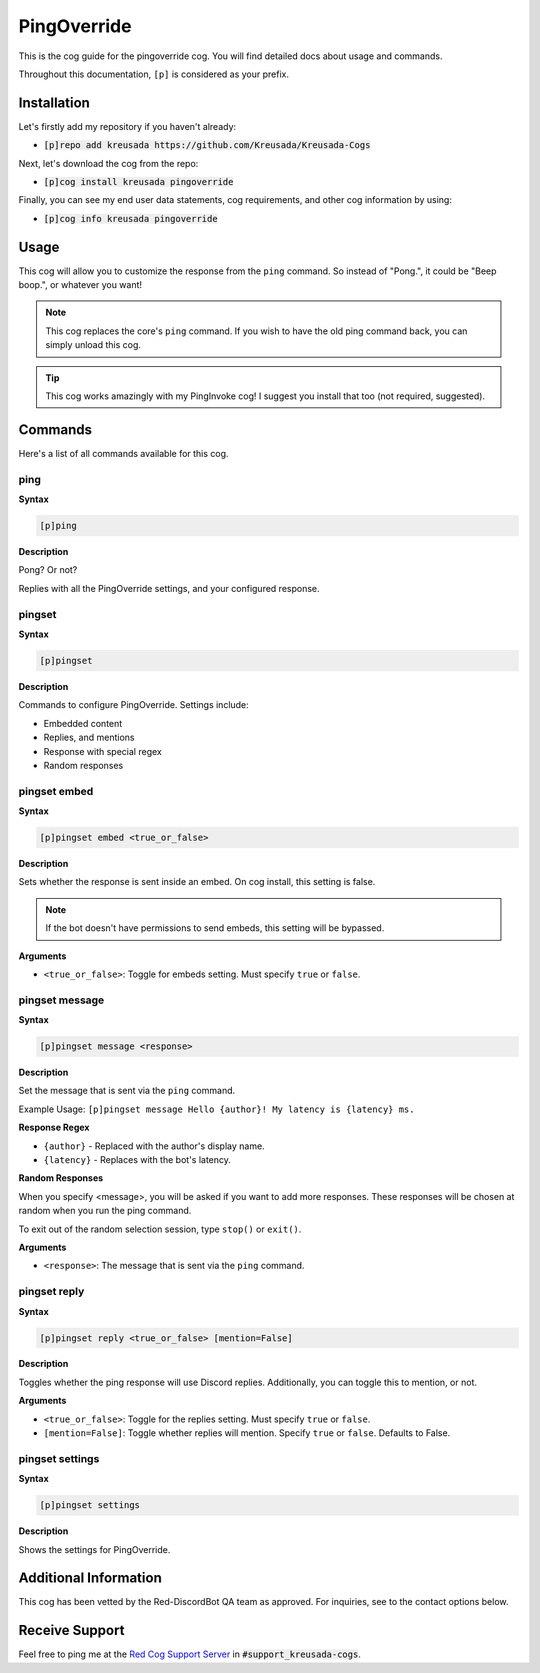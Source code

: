 .. _pingoverride:

============
PingOverride
============

This is the cog guide for the pingoverride cog. You will
find detailed docs about usage and commands.

Throughout this documentation, ``[p]`` is considered as your prefix.

------------
Installation
------------

Let's firstly add my repository if you haven't already:

* :code:`[p]repo add kreusada https://github.com/Kreusada/Kreusada-Cogs`

Next, let's download the cog from the repo:

* :code:`[p]cog install kreusada pingoverride`

Finally, you can see my end user data statements, cog requirements, and other cog information by using:

* :code:`[p]cog info kreusada pingoverride`

-----
Usage
-----

This cog will allow you to customize the response from the ``ping`` command.
So instead of "Pong.", it could be "Beep boop.", or whatever you want!

.. note:: 

    This cog replaces the core's ``ping`` command. If you wish to have the old ping command
    back, you can simply unload this cog.

.. tip::

    This cog works amazingly with my PingInvoke cog! I suggest you install that too (not required, suggested).

.. _pingoverride-commands:

--------
Commands
--------

Here's a list of all commands available for this cog.

.. _pingoverride-command-ping:

^^^^
ping
^^^^

**Syntax**

.. code-block:: ini

    [p]ping

**Description**

Pong? Or not?

Replies with all the PingOverride settings, and your configured response.

.. _pinginvoke-command-pingset:

^^^^^^^
pingset
^^^^^^^

**Syntax**

.. code-block:: ini

    [p]pingset

**Description**

Commands to configure PingOverride. Settings include:

* Embedded content
* Replies, and mentions
* Response with special regex
* Random responses

.. _pinginvoke-command-pingset-embed:

^^^^^^^^^^^^^
pingset embed
^^^^^^^^^^^^^

**Syntax**

.. code-block:: ini

    [p]pingset embed <true_or_false>

**Description**

Sets whether the response is sent inside an embed.
On cog install, this setting is false.

.. note:: If the bot doesn't have permissions to send embeds, this setting will be bypassed.

**Arguments**

* ``<true_or_false>``: Toggle for embeds setting. Must specify ``true`` or ``false``.

.. _pinginvoke-command-pingset-message:

^^^^^^^^^^^^^^^
pingset message
^^^^^^^^^^^^^^^

**Syntax**

.. code-block:: ini

    [p]pingset message <response>

**Description**

Set the message that is sent via the ``ping`` command.

Example Usage: ``[p]pingset message Hello {author}! My latency is {latency} ms.``

**Response Regex**

* ``{author}`` - Replaced with the author's display name.
* ``{latency}`` - Replaces with the bot's latency.

**Random Responses**

When you specify <message>, you will be asked if you want to add
more responses. These responses will be chosen at random when you run the
ping command.

To exit out of the random selection session, type ``stop()`` or ``exit()``.

**Arguments**

* ``<response>``: The message that is sent via the ``ping`` command.

.. _pinginvoke-command-pingset-reply:

^^^^^^^^^^^^^
pingset reply
^^^^^^^^^^^^^

**Syntax**

.. code-block:: ini

    [p]pingset reply <true_or_false> [mention=False]

**Description**

Toggles whether the ping response will use Discord replies. 
Additionally, you can toggle this to mention, or not.

**Arguments**

* ``<true_or_false>``: Toggle for the replies setting. Must specify ``true`` or ``false``.
* ``[mention=False]``: Toggle whether replies will mention. Specify ``true`` or ``false``. Defaults to False.

.. _pinginvoke-command-pingset-settings:

^^^^^^^^^^^^^^^^
pingset settings
^^^^^^^^^^^^^^^^

**Syntax**

.. code-block:: ini

    [p]pingset settings

**Description**

Shows the settings for PingOverride.

----------------------
Additional Information
----------------------

This cog has been vetted by the Red-DiscordBot QA team as approved.
For inquiries, see to the contact options below.

---------------
Receive Support
---------------

Feel free to ping me at the `Red Cog Support Server <https://discord.gg/GET4DVk>`_ in :code:`#support_kreusada-cogs`.